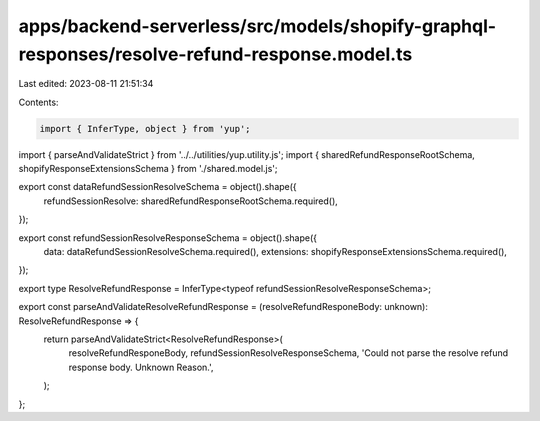 apps/backend-serverless/src/models/shopify-graphql-responses/resolve-refund-response.model.ts
=============================================================================================

Last edited: 2023-08-11 21:51:34

Contents:

.. code-block:: ts

    import { InferType, object } from 'yup';
import { parseAndValidateStrict } from '../../utilities/yup.utility.js';
import { sharedRefundResponseRootSchema, shopifyResponseExtensionsSchema } from './shared.model.js';

export const dataRefundSessionResolveSchema = object().shape({
    refundSessionResolve: sharedRefundResponseRootSchema.required(),
});

export const refundSessionResolveResponseSchema = object().shape({
    data: dataRefundSessionResolveSchema.required(),
    extensions: shopifyResponseExtensionsSchema.required(),
});

export type ResolveRefundResponse = InferType<typeof refundSessionResolveResponseSchema>;

export const parseAndValidateResolveRefundResponse = (resolveRefundResponeBody: unknown): ResolveRefundResponse => {
    return parseAndValidateStrict<ResolveRefundResponse>(
        resolveRefundResponeBody,
        refundSessionResolveResponseSchema,
        'Could not parse the resolve refund response body. Unknown Reason.',
    );
};


